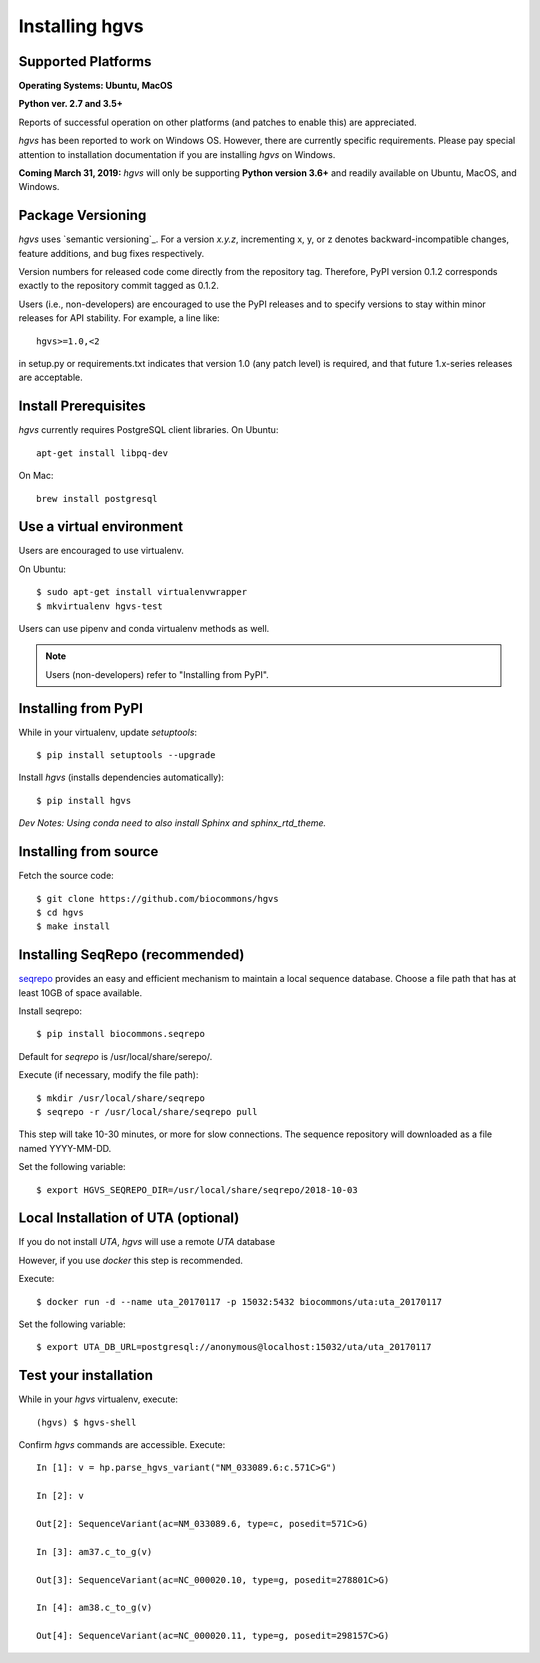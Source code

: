 .. _installation:
.. _Installing hgvs:


Installing hgvs
!!!!!!!!!!!!!!!


Supported Platforms
@@@@@@@@@@@@@@@@@@@

**Operating Systems: Ubuntu, MacOS**

**Python ver. 2.7 and 3.5+**

Reports of successful operation on other platforms (and patches to enable this) are appreciated.

`hgvs` has been reported to work on Windows OS.  However, there are currently specific requirements.  Please pay special attention to installation documentation if you are installing `hgvs` on Windows.

**Coming March 31, 2019:** `hgvs` will only be supporting **Python version 3.6+** and readily available on Ubuntu, MacOS, and Windows.   

Package Versioning
@@@@@@@@@@@@@@@@@@

`hgvs` uses `semantic versioning`_.  For a version `x.y.z`,
incrementing x, y, or z denotes backward-incompatible changes, feature
additions, and bug fixes respectively.

Version numbers for released code come directly from the repository
tag.  Therefore, PyPI version 0.1.2 corresponds exactly to the
repository commit tagged as 0.1.2.

Users (i.e., non-developers) are encouraged to use the PyPI releases
and to specify versions to stay within minor releases for API
stability. For example, a line like::

  hgvs>=1.0,<2

in setup.py or requirements.txt indicates that version 1.0 (any patch
level) is required, and that future 1.x-series releases are
acceptable.


Install Prerequisites
@@@@@@@@@@@@@@@@@@@@@

`hgvs` currently requires PostgreSQL client libraries.  
On Ubuntu::

  apt-get install libpq-dev

On Mac::

  brew install postgresql


Use a virtual environment
@@@@@@@@@@@@@@@@@@@@@@@@@

Users are encouraged to use virtualenv.

On Ubuntu::

  $ sudo apt-get install virtualenvwrapper
  $ mkvirtualenv hgvs-test

Users can use pipenv and conda virtualenv methods as well.


.. note::
   Users (non-developers) refer to "Installing from PyPI".


Installing from PyPI
@@@@@@@@@@@@@@@@@@@@

While in your virtualenv, update `setuptools`::

  $ pip install setuptools --upgrade

Install `hgvs` (installs dependencies automatically)::

  $ pip install hgvs
`Dev Notes: Using conda need to also install Sphinx and sphinx_rtd_theme.`  


Installing from source
@@@@@@@@@@@@@@@@@@@@@@


Fetch the source code::

  $ git clone https://github.com/biocommons/hgvs
  $ cd hgvs
  $ make install


.. _seqrepo_install:

Installing SeqRepo (recommended)
@@@@@@@@@@@@@@@@@@@@@@@@@@@@@@@@@@@@@@@@@@@@@@@@@@@@@@@@@@

`seqrepo <https://github.com/biocommons/biocommons.seqrepo>`__
provides an easy and efficient mechanism to maintain a local
sequence database. Choose a file path that has at least 10GB of space available.

Install seqrepo::

  $ pip install biocommons.seqrepo

Default for `seqrepo` is /usr/local/share/serepo/.  

Execute (if necessary, modify the file path)::

  $ mkdir /usr/local/share/seqrepo
  $ seqrepo -r /usr/local/share/seqrepo pull

This step will take 10-30 minutes, or more for slow connections.  The sequence repository will downloaded as a file named YYYY-MM-DD.  

Set the following variable::

  $ export HGVS_SEQREPO_DIR=/usr/local/share/seqrepo/2018-10-03


.. _uta_docker_install:
.. _uta_docker:

Local Installation of UTA (optional)
@@@@@@@@@@@@@@@@@@@@@@@@@@@@@@@@@@@@


If you do not install `UTA`, `hgvs` will use a remote `UTA` database 

However, if you use `docker` this step is recommended.

Execute::

  $ docker run -d --name uta_20170117 -p 15032:5432 biocommons/uta:uta_20170117

Set the following variable::

  $ export UTA_DB_URL=postgresql://anonymous@localhost:15032/uta/uta_20170117


Test your installation
@@@@@@@@@@@@@@@@@@@@@@

While in your `hgvs` virtualenv, execute::
  
(hgvs) $ hgvs-shell

Confirm `hgvs` commands are accessible. Execute:
:: 
	In [1]: v = hp.parse_hgvs_variant("NM_033089.6:c.571C>G")

	In [2]: v

	Out[2]: SequenceVariant(ac=NM_033089.6, type=c, posedit=571C>G)

	In [3]: am37.c_to_g(v)

	Out[3]: SequenceVariant(ac=NC_000020.10, type=g, posedit=278801C>G)

	In [4]: am38.c_to_g(v)

	Out[4]: SequenceVariant(ac=NC_000020.11, type=g, posedit=298157C>G)

